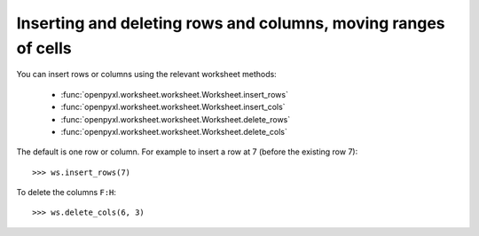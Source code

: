 Inserting and deleting rows and columns, moving ranges of cells
===============================================================


You can insert rows or columns using the relevant worksheet methods:

    * :func:`openpyxl.worksheet.worksheet.Worksheet.insert_rows`
    * :func:`openpyxl.worksheet.worksheet.Worksheet.insert_cols`
    * :func:`openpyxl.worksheet.worksheet.Worksheet.delete_rows`
    * :func:`openpyxl.worksheet.worksheet.Worksheet.delete_cols`

The default is one row or column. For example to insert a row at 7 (before
the existing row 7)::

    >>> ws.insert_rows(7)

To delete the columns ``F:H``::

    >>> ws.delete_cols(6, 3)
